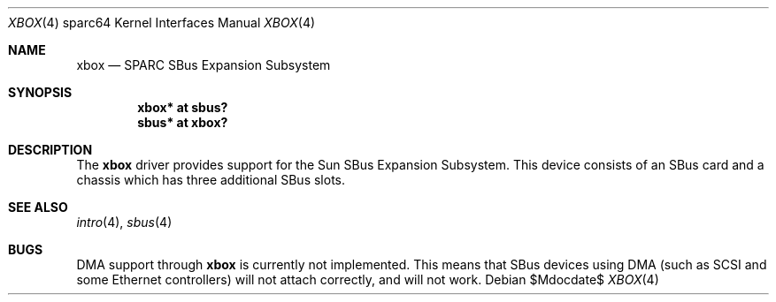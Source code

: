.\"     $OpenBSD: src/share/man/man4/man4.sparc64/xbox.4,v 1.2 2007/05/31 19:19:57 jmc Exp $
.\"
.\" Copyright (c) 1999 Jason L. Wright (jason@thought.net)
.\" All rights reserved.
.\"
.\" Redistribution and use in source and binary forms, with or without
.\" modification, are permitted provided that the following conditions
.\" are met:
.\" 1. Redistributions of source code must retain the above copyright
.\"    notice, this list of conditions and the following disclaimer.
.\" 2. Redistributions in binary form must reproduce the above copyright
.\"    notice, this list of conditions and the following disclaimer in the
.\"    documentation and/or other materials provided with the distribution.
.\"
.\" THIS SOFTWARE IS PROVIDED BY THE AUTHOR ``AS IS'' AND ANY EXPRESS OR
.\" IMPLIED WARRANTIES, INCLUDING, BUT NOT LIMITED TO, THE IMPLIED
.\" WARRANTIES OF MERCHANTABILITY AND FITNESS FOR A PARTICULAR PURPOSE ARE
.\" DISCLAIMED.  IN NO EVENT SHALL THE AUTHOR BE LIABLE FOR ANY DIRECT,
.\" INDIRECT, INCIDENTAL, SPECIAL, EXEMPLARY, OR CONSEQUENTIAL DAMAGES
.\" (INCLUDING, BUT NOT LIMITED TO, PROCUREMENT OF SUBSTITUTE GOODS OR
.\" SERVICES; LOSS OF USE, DATA, OR PROFITS; OR BUSINESS INTERRUPTION)
.\" HOWEVER CAUSED AND ON ANY THEORY OF LIABILITY, WHETHER IN CONTRACT,
.\" STRICT LIABILITY, OR TORT (INCLUDING NEGLIGENCE OR OTHERWISE) ARISING IN
.\" ANY WAY OUT OF THE USE OF THIS SOFTWARE, EVEN IF ADVISED OF THE
.\" POSSIBILITY OF SUCH DAMAGE.
.\"
.Dd $Mdocdate$
.Dt XBOX 4 sparc64
.Os
.Sh NAME
.Nm xbox
.Nd SPARC SBus Expansion Subsystem
.Sh SYNOPSIS
.Cd "xbox*   at sbus?"
.Cd "sbus*   at xbox?"
.Sh DESCRIPTION
The
.Nm
driver provides support for the Sun SBus Expansion Subsystem.
This device consists of an SBus card and a chassis which has
three additional SBus slots.
.Sh SEE ALSO
.Xr intro 4 ,
.Xr sbus 4
.Sh BUGS
DMA support through
.Nm
is currently not implemented.
This means that SBus devices using DMA (such as SCSI and some Ethernet
controllers) will not attach correctly, and will not work.
